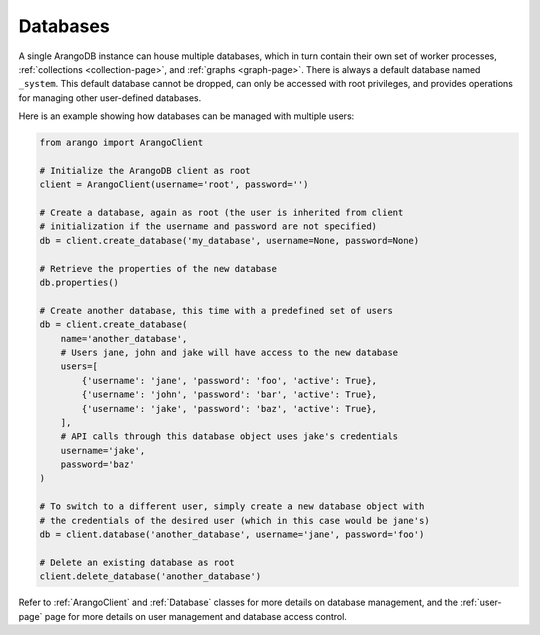 .. _database-page:

Databases
---------

A single ArangoDB instance can house multiple databases, which in turn contain
their own set of worker processes,  :ref:`collections <collection-page>`, and
:ref:`graphs <graph-page>`. There is always a default database named ``_system``.
This default database cannot be dropped, can only be accessed with root
privileges, and provides operations for managing other user-defined databases.

Here is an example showing how databases can be managed with multiple users:

.. code-block:: python

    from arango import ArangoClient

    # Initialize the ArangoDB client as root
    client = ArangoClient(username='root', password='')

    # Create a database, again as root (the user is inherited from client
    # initialization if the username and password are not specified)
    db = client.create_database('my_database', username=None, password=None)

    # Retrieve the properties of the new database
    db.properties()

    # Create another database, this time with a predefined set of users
    db = client.create_database(
        name='another_database',
        # Users jane, john and jake will have access to the new database
        users=[
            {'username': 'jane', 'password': 'foo', 'active': True},
            {'username': 'john', 'password': 'bar', 'active': True},
            {'username': 'jake', 'password': 'baz', 'active': True},
        ],
        # API calls through this database object uses jake's credentials
        username='jake',
        password='baz'
    )

    # To switch to a different user, simply create a new database object with
    # the credentials of the desired user (which in this case would be jane's)
    db = client.database('another_database', username='jane', password='foo')

    # Delete an existing database as root
    client.delete_database('another_database')

Refer to :ref:`ArangoClient` and :ref:`Database` classes for more details
on database management, and the :ref:`user-page` page for more details on user
management and database access control.
